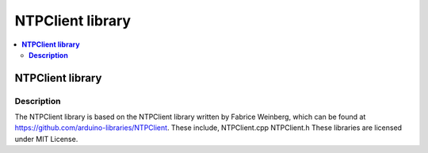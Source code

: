 NTPClient library
=================

.. contents::
  :local:
  :depth: 2

**NTPClient library**
---------------------

**Description**
~~~~~~~~~~~~~~~

The NTPClient library is based on the NTPClient library written by Fabrice Weinberg, which can be found at https://github.com/arduino-libraries/NTPClient. These include, NTPClient.cpp NTPClient.h These libraries are licensed under MIT License.
